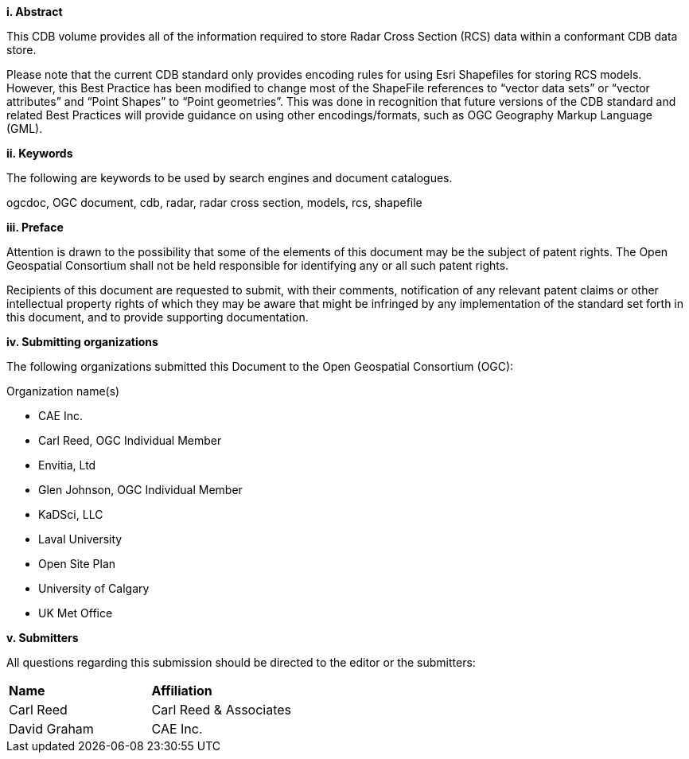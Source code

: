 [big]*i.     Abstract*


This CDB volume provides all of the information required to store Radar Cross Section (RCS) data within a conformant CDB data store.

Please note that the current CDB standard only provides encoding rules for using Esri Shapefiles for storing RCS models. However, this Best Practice has been modified to change most of the ShapeFile references to “vector data sets” or “vector attributes” and “Point Shapes” to “Point geometries”. This was done in recognition that future versions of the CDB standard and related Best Practices will provide guidance on using other encodings/formats, such as OGC Geography Markup Language (GML).


[big]*ii.    Keywords*

The following are keywords to be used by search engines and document catalogues.

ogcdoc, OGC document, cdb, radar, radar cross section, models, rcs, shapefile

[big]*iii.   Preface*

Attention is drawn to the possibility that some of the elements of this document may be the subject of patent rights. The Open Geospatial Consortium shall not be held responsible for identifying any or all such patent rights.

Recipients of this document are requested to submit, with their comments, notification of any relevant patent claims or other intellectual property rights of which they may be aware that might be infringed by any implementation of the standard set forth in this document, and to provide supporting documentation.

[big]*iv.    Submitting organizations*

The following organizations submitted this Document to the Open Geospatial Consortium (OGC):

Organization name(s)

* CAE Inc.
* Carl Reed, OGC Individual Member
* Envitia, Ltd
* Glen Johnson, OGC Individual Member
* KaDSci, LLC
* Laval University
* Open Site Plan
* University of Calgary
* UK Met Office

[big]*v.     Submitters*

All questions regarding this submission should be directed to the editor or the submitters:

[cols=",",]
|=================================
|*Name* |*Affiliation*
|Carl Reed |Carl Reed & Associates
|David Graham |CAE Inc.
|=================================
